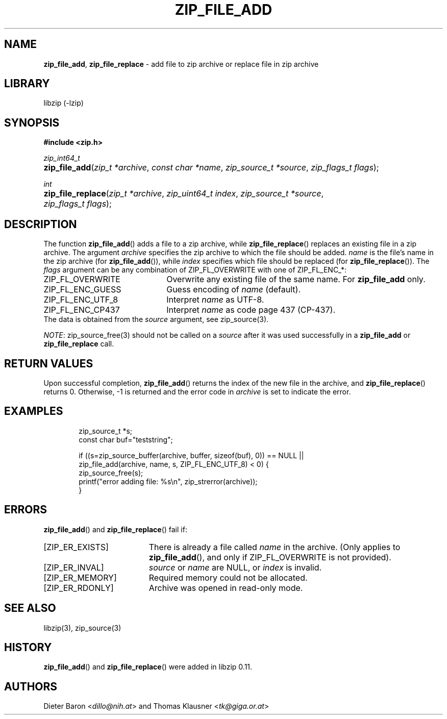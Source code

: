.\" Automatically generated from an mdoc input file.  Do not edit.
.\" zip_file_add.mdoc -- add files to zip archive
.\" Copyright (C) 2004-2017 Dieter Baron and Thomas Klausner
.\"
.\" This file is part of libzip, a library to manipulate ZIP archives.
.\" The authors can be contacted at <libzip@nih.at>
.\"
.\" Redistribution and use in source and binary forms, with or without
.\" modification, are permitted provided that the following conditions
.\" are met:
.\" 1. Redistributions of source code must retain the above copyright
.\"    notice, this list of conditions and the following disclaimer.
.\" 2. Redistributions in binary form must reproduce the above copyright
.\"    notice, this list of conditions and the following disclaimer in
.\"    the documentation and/or other materials provided with the
.\"    distribution.
.\" 3. The names of the authors may not be used to endorse or promote
.\"    products derived from this software without specific prior
.\"    written permission.
.\"
.\" THIS SOFTWARE IS PROVIDED BY THE AUTHORS ``AS IS'' AND ANY EXPRESS
.\" OR IMPLIED WARRANTIES, INCLUDING, BUT NOT LIMITED TO, THE IMPLIED
.\" WARRANTIES OF MERCHANTABILITY AND FITNESS FOR A PARTICULAR PURPOSE
.\" ARE DISCLAIMED.  IN NO EVENT SHALL THE AUTHORS BE LIABLE FOR ANY
.\" DIRECT, INDIRECT, INCIDENTAL, SPECIAL, EXEMPLARY, OR CONSEQUENTIAL
.\" DAMAGES (INCLUDING, BUT NOT LIMITED TO, PROCUREMENT OF SUBSTITUTE
.\" GOODS OR SERVICES; LOSS OF USE, DATA, OR PROFITS; OR BUSINESS
.\" INTERRUPTION) HOWEVER CAUSED AND ON ANY THEORY OF LIABILITY, WHETHER
.\" IN CONTRACT, STRICT LIABILITY, OR TORT (INCLUDING NEGLIGENCE OR
.\" OTHERWISE) ARISING IN ANY WAY OUT OF THE USE OF THIS SOFTWARE, EVEN
.\" IF ADVISED OF THE POSSIBILITY OF SUCH DAMAGE.
.\"
.TH "ZIP_FILE_ADD" "3" "December 18, 2017" "NiH" "Library Functions Manual"
.nh
.if n .ad l
.SH "NAME"
\fBzip_file_add\fR,
\fBzip_file_replace\fR
\- add file to zip archive or replace file in zip archive
.SH "LIBRARY"
libzip (-lzip)
.SH "SYNOPSIS"
\fB#include <zip.h>\fR
.sp
\fIzip_int64_t\fR
.br
.PD 0
.HP 4n
\fBzip_file_add\fR(\fIzip_t\ *archive\fR, \fIconst\ char\ *name\fR, \fIzip_source_t\ *source\fR, \fIzip_flags_t\ flags\fR);
.PD
.PP
\fIint\fR
.br
.PD 0
.HP 4n
\fBzip_file_replace\fR(\fIzip_t\ *archive\fR, \fIzip_uint64_t\ index\fR, \fIzip_source_t\ *source\fR, \fIzip_flags_t\ flags\fR);
.PD
.SH "DESCRIPTION"
The function
\fBzip_file_add\fR()
adds a file to a zip archive, while
\fBzip_file_replace\fR()
replaces an existing file in a zip archive.
The argument
\fIarchive\fR
specifies the zip archive to which the file should be added.
\fIname\fR
is the file's name in the zip archive (for
\fBzip_file_add\fR()),
while
\fIindex\fR
specifies which file should be replaced (for
\fBzip_file_replace\fR()).
The
\fIflags\fR
argument can be any combination of
\fRZIP_FL_OVERWRITE\fR
with one of
\fRZIP_FL_ENC_*\fR:
.TP 22n
\fRZIP_FL_OVERWRITE\fR
Overwrite any existing file of the same name.
For
\fBzip_file_add\fR
only.
.TP 22n
\fRZIP_FL_ENC_GUESS\fR
Guess encoding of
\fIname\fR
(default).
.TP 22n
\fRZIP_FL_ENC_UTF_8\fR
Interpret
\fIname\fR
as UTF-8.
.TP 22n
\fRZIP_FL_ENC_CP437\fR
Interpret
\fIname\fR
as code page 437 (CP-437).
.PD 0
.PP
The data is obtained from the
\fIsource\fR
argument, see
zip_source(3).
.PD
.PP
\fINOTE\fR:
zip_source_free(3)
should not be called on a
\fIsource\fR
after it was used successfully in a
\fBzip_file_add\fR
or
\fBzip_file_replace\fR
call.
.SH "RETURN VALUES"
Upon successful completion,
\fBzip_file_add\fR()
returns the index of the new file in the archive, and
\fBzip_file_replace\fR()
returns 0.
Otherwise, \-1 is returned and the error code in
\fIarchive\fR
is set to indicate the error.
.SH "EXAMPLES"
.nf
.RS 6n
zip_source_t *s;
const char buf="teststring";

if ((s=zip_source_buffer(archive, buffer, sizeof(buf), 0)) == NULL ||
    zip_file_add(archive, name, s, ZIP_FL_ENC_UTF_8) < 0) {
    zip_source_free(s);
    printf("error adding file: %s\en", zip_strerror(archive));
}
.RE
.fi
.SH "ERRORS"
\fBzip_file_add\fR()
and
\fBzip_file_replace\fR()
fail if:
.TP 19n
[\fRZIP_ER_EXISTS\fR]
There is already a file called
\fIname\fR
in the archive.
(Only applies to
\fBzip_file_add\fR(),
and only if
\fRZIP_FL_OVERWRITE\fR
is not provided).
.TP 19n
[\fRZIP_ER_INVAL\fR]
\fIsource\fR
or
\fIname\fR
are
\fRNULL\fR,
or
\fIindex\fR
is invalid.
.TP 19n
[\fRZIP_ER_MEMORY\fR]
Required memory could not be allocated.
.TP 19n
[\fRZIP_ER_RDONLY\fR]
Archive was opened in read-only mode.
.SH "SEE ALSO"
libzip(3),
zip_source(3)
.SH "HISTORY"
\fBzip_file_add\fR()
and
\fBzip_file_replace\fR()
were added in libzip 0.11.
.SH "AUTHORS"
Dieter Baron <\fIdillo@nih.at\fR>
and
Thomas Klausner <\fItk@giga.or.at\fR>
